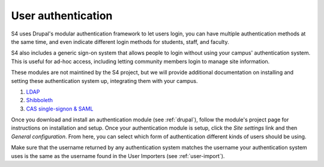 ===================
User authentication
===================

S4 uses Drupal's modular authentication framework to let users login, you can have multiple authentication methods at the same time, and even indicate different login methods for students, staff, and faculty. 

S4 also includes a generic sign-on system that allows people to login without using your campus' authentication system. This is useful for ad-hoc access, including letting community members login to manage site information.

These modules are not maintined by the S4 project, but we will provide additional documentation on installing and setting these authentication system up, integrating them with your campus.

1. `LDAP <http://drupal.org/project/ldap>`_
2. `Shibboleth <drupal.org/project/shib_auth/>`_
3. `CAS single-signon & SAML <drupal.org/project/cas/>`_

Once you download and install an authentication module (see :ref:`drupal`), follow the module's project page for instructions on installation and setup. Once your authentication module is setup, click the *Site settings* link and then *General configuration*. From here, you can select which form of authentication different kinds of users should be using. 

Make sure that the username returned by any authentication system matches the username your authentication system uses is the same as the username found in the User Importers (see :ref:`user-import`).